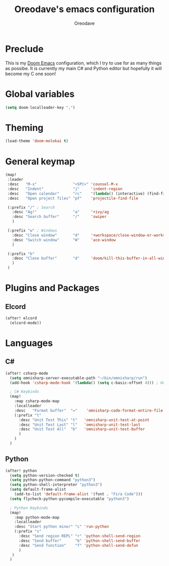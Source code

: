 #+TITLE: Oreodave's emacs configuration
#+AUTHOR: Oreodave
#+DESCRIPTION: My Doom Emacs configuration!

* Preclude
This is my [[https://github.com/hlissner/doom-emacs][Doom Emacs]] configuration, which I try to use for as many things as
possibe. It is currently my main C# and Python editor but hopefully it will
become my C one soon!

* Global variables
#+BEGIN_SRC emacs-lisp
(setq doom-localleader-key ",")
#+END_SRC

* Theming
#+BEGIN_SRC emacs-lisp
(load-theme 'doom-molokai t)
#+END_SRC

* General keymap
#+BEGIN_SRC emacs-lisp
(map!
 :leader
 :desc   "M-x"                "<SPC>" 'counsel-M-x
 :desc   "Indent"             "j"     'indent-region
 :desc   "Open calendar"      "rc"    '(lambda() (interactive) (find-file "~/Text/calendar.org"))
 :desc   "Open project files" "pf"    'projectile-find-file

 (:prefix "/" ; Search
   :desc "Ag!"                "a"     '+ivy/ag
   :desc "Search buffer"      "/"     'swiper
   )

 (:prefix "w" ; Windows
   :desc "Close window"       "d"     '+workspace/close-window-or-workspace
   :desc "Switch window"      "W"     'ace-window
   )

 (:prefix "b"
   :desc "Close buffer"       "d"     'doom/kill-this-buffer-in-all-windows
   )
 )
#+END_SRC

* Plugins and Packages

** Elcord
#+BEGIN_SRC emacs-lisp
(after! elcord
  (elcord-mode))
#+END_SRC
* Languages

** C#
#+BEGIN_SRC emacs-lisp
(after! csharp-mode
  (setq omnisharp-server-executable-path "~/bin/omnisharp/run")
  (add-hook 'csharp-mode-hook '(lambda() (setq c-basic-offset 4))) ; Hook for csharp setting variables

  ; C# Keybinds
  (map!
    :map csharp-mode-map
    :localleader
    :desc   "Format buffer"  "="    'omnisharp-code-format-entire-file
    (:prefix "t"
      :desc "Unit Test This" "t"   'omnisharp-unit-test-at-point
      :desc "Unit Test Last" "l"   'omnisharp-unit-test-last
      :desc "Unit Test All"  "b"   'omnisharp-unit-test-buffer
      )
    )
  )
#+END_SRC

** Python
#+BEGIN_SRC emacs-lisp
(after! python
  (setq python-version-checked t)
  (setq python-python-command "python3")
  (setq python-shell-interpreter "python3")
  (setq default-frame-alist
    (add-to-list 'default-frame-alist '(font . "Fira Code")))
  (setq flycheck-python-pycompile-executable "python3")

  ; Python Keybinds
  (map!
    :map python-mode-map
    :localleader
    :desc "Start python minor" "c" 'run-python
    (:prefix "s"
      :desc "Send region REPL" "r" 'python-shell-send-region
      :desc "Send buffer"      "b" 'python-shell-send-buffer
      :desc "Send function"    "f" 'python-shell-send-defun
      )
   )
  )
#+END_SRC
